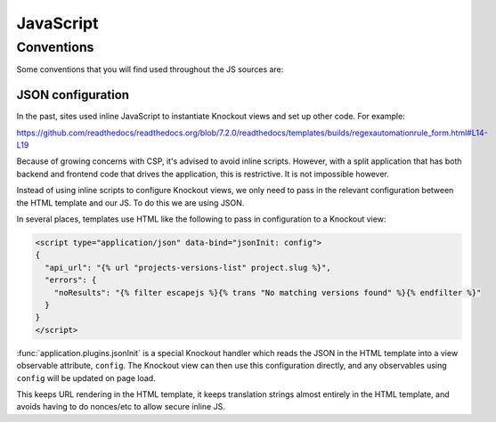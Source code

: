 JavaScript
==========

Conventions
-----------

Some conventions that you will find used throughout the JS sources are:

.. _js-json-config:

JSON configuration
~~~~~~~~~~~~~~~~~~

In the past, sites used inline JavaScript to instantiate Knockout views and set
up other code. For example:

https://github.com/readthedocs/readthedocs.org/blob/7.2.0/readthedocs/templates/builds/regexautomationrule_form.html#L14-L19

Because of growing concerns with CSP, it's advised to avoid inline scripts.
However, with a split application that has both backend and frontend code that
drives the application, this is restrictive. It is not impossible however.

Instead of using inline scripts to configure Knockout views, we only need to
pass in the relevant configuration between the HTML template and our JS. To do
this we are using JSON.

In several places, templates use HTML like the following to pass in
configuration to a Knockout view:

.. code:: html

    <script type="application/json" data-bind="jsonInit: config">
    {
      "api_url": "{% url "projects-versions-list" project.slug %}",
      "errors": {
        "noResults": "{% filter escapejs %}{% trans "No matching versions found" %}{% endfilter %}"
      }
    }
    </script>

:func:`application.plugins.jsonInit` is a special Knockout handler which reads
the JSON in the HTML template into a view observable attribute, ``config``. The
Knockout view can then use this configuration directly, and any observables
using ``config`` will be updated on page load.

This keeps URL rendering in the HTML template, it keeps translation strings
almost entirely in the HTML template, and avoids having to do nonces/etc to
allow secure inline JS.
